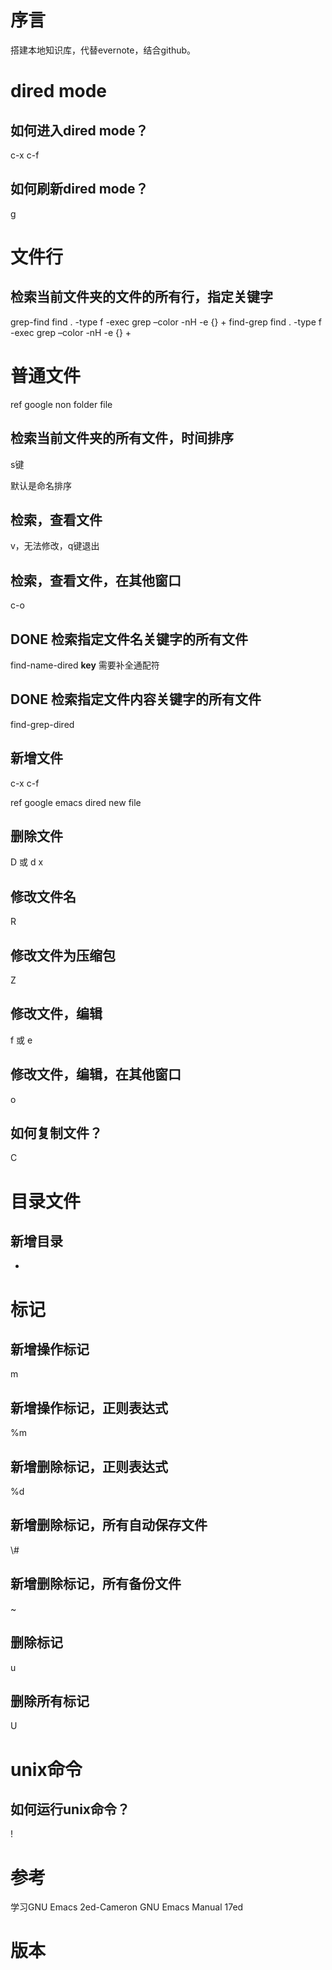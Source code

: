 * 序言
搭建本地知识库，代替evernote，结合github。
* dired mode
** 如何进入dired mode？
c-x c-f
** 如何刷新dired mode？
g
* 文件行
** 检索当前文件夹的文件的所有行，指定关键字
grep-find find . -type f -exec grep --color -nH -e  {} +
find-grep find . -type f -exec grep --color -nH -e  {} +

* 普通文件
ref google non folder file
** 检索当前文件夹的所有文件，时间排序
s键

默认是命名排序
** 检索，查看文件
v，无法修改，q键退出
** 检索，查看文件，在其他窗口
c-o
** DONE 检索指定文件名关键字的所有文件
find-name-dired *key*
需要补全通配符

** DONE 检索指定文件内容关键字的所有文件
find-grep-dired
** 新增文件
c-x c-f

ref google emacs dired new file
** 删除文件
D 或 d x
** 修改文件名
R
** 修改文件为压缩包
Z
** 修改文件，编辑
f 或 e
** 修改文件，编辑，在其他窗口
o
** 如何复制文件？
C

* 目录文件
  
** 新增目录
+

* 标记
** 新增操作标记
m
** 新增操作标记，正则表达式
%m
** 新增删除标记，正则表达式
%d
** 新增删除标记，所有自动保存文件
\#
** 新增删除标记，所有备份文件
~
** 删除标记
u
** 删除所有标记
U

   
* unix命令
  
** 如何运行unix命令？
!
* 参考
学习GNU Emacs 2ed-Cameron
GNU Emacs Manual 17ed
* 版本
